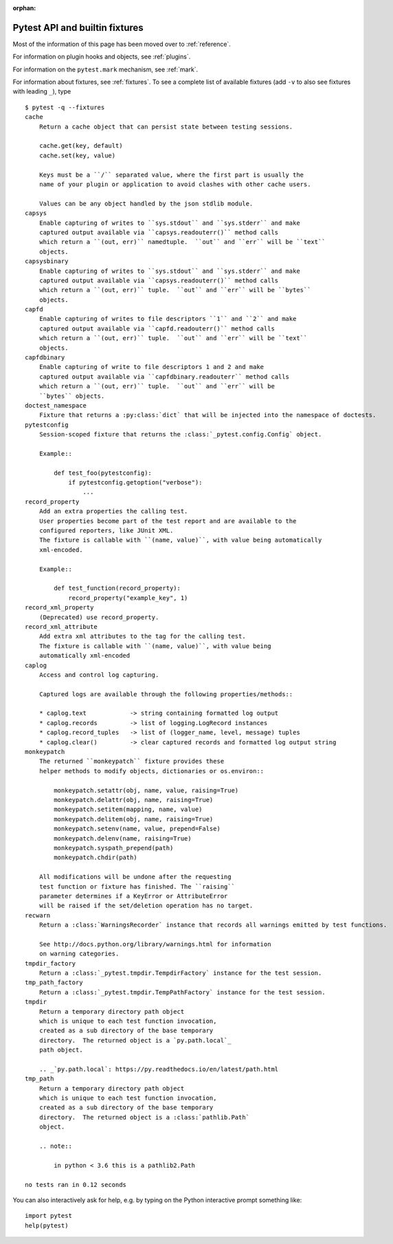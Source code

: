 :orphan:

.. _`pytest helpers`:

Pytest API and builtin fixtures
================================================


Most of the information of this page has been moved over to :ref:`reference`.

For information on plugin hooks and objects, see :ref:`plugins`.

For information on the ``pytest.mark`` mechanism, see :ref:`mark`.

For information about fixtures, see :ref:`fixtures`. To see a complete list of available fixtures (add ``-v`` to also see fixtures with leading ``_``), type ::

    $ pytest -q --fixtures
    cache
        Return a cache object that can persist state between testing sessions.

        cache.get(key, default)
        cache.set(key, value)

        Keys must be a ``/`` separated value, where the first part is usually the
        name of your plugin or application to avoid clashes with other cache users.

        Values can be any object handled by the json stdlib module.
    capsys
        Enable capturing of writes to ``sys.stdout`` and ``sys.stderr`` and make
        captured output available via ``capsys.readouterr()`` method calls
        which return a ``(out, err)`` namedtuple.  ``out`` and ``err`` will be ``text``
        objects.
    capsysbinary
        Enable capturing of writes to ``sys.stdout`` and ``sys.stderr`` and make
        captured output available via ``capsys.readouterr()`` method calls
        which return a ``(out, err)`` tuple.  ``out`` and ``err`` will be ``bytes``
        objects.
    capfd
        Enable capturing of writes to file descriptors ``1`` and ``2`` and make
        captured output available via ``capfd.readouterr()`` method calls
        which return a ``(out, err)`` tuple.  ``out`` and ``err`` will be ``text``
        objects.
    capfdbinary
        Enable capturing of write to file descriptors 1 and 2 and make
        captured output available via ``capfdbinary.readouterr`` method calls
        which return a ``(out, err)`` tuple.  ``out`` and ``err`` will be
        ``bytes`` objects.
    doctest_namespace
        Fixture that returns a :py:class:`dict` that will be injected into the namespace of doctests.
    pytestconfig
        Session-scoped fixture that returns the :class:`_pytest.config.Config` object.

        Example::

            def test_foo(pytestconfig):
                if pytestconfig.getoption("verbose"):
                    ...
    record_property
        Add an extra properties the calling test.
        User properties become part of the test report and are available to the
        configured reporters, like JUnit XML.
        The fixture is callable with ``(name, value)``, with value being automatically
        xml-encoded.

        Example::

            def test_function(record_property):
                record_property("example_key", 1)
    record_xml_property
        (Deprecated) use record_property.
    record_xml_attribute
        Add extra xml attributes to the tag for the calling test.
        The fixture is callable with ``(name, value)``, with value being
        automatically xml-encoded
    caplog
        Access and control log capturing.

        Captured logs are available through the following properties/methods::

        * caplog.text            -> string containing formatted log output
        * caplog.records         -> list of logging.LogRecord instances
        * caplog.record_tuples   -> list of (logger_name, level, message) tuples
        * caplog.clear()         -> clear captured records and formatted log output string
    monkeypatch
        The returned ``monkeypatch`` fixture provides these
        helper methods to modify objects, dictionaries or os.environ::

            monkeypatch.setattr(obj, name, value, raising=True)
            monkeypatch.delattr(obj, name, raising=True)
            monkeypatch.setitem(mapping, name, value)
            monkeypatch.delitem(obj, name, raising=True)
            monkeypatch.setenv(name, value, prepend=False)
            monkeypatch.delenv(name, raising=True)
            monkeypatch.syspath_prepend(path)
            monkeypatch.chdir(path)

        All modifications will be undone after the requesting
        test function or fixture has finished. The ``raising``
        parameter determines if a KeyError or AttributeError
        will be raised if the set/deletion operation has no target.
    recwarn
        Return a :class:`WarningsRecorder` instance that records all warnings emitted by test functions.

        See http://docs.python.org/library/warnings.html for information
        on warning categories.
    tmpdir_factory
        Return a :class:`_pytest.tmpdir.TempdirFactory` instance for the test session.
    tmp_path_factory
        Return a :class:`_pytest.tmpdir.TempPathFactory` instance for the test session.
    tmpdir
        Return a temporary directory path object
        which is unique to each test function invocation,
        created as a sub directory of the base temporary
        directory.  The returned object is a `py.path.local`_
        path object.

        .. _`py.path.local`: https://py.readthedocs.io/en/latest/path.html
    tmp_path
        Return a temporary directory path object
        which is unique to each test function invocation,
        created as a sub directory of the base temporary
        directory.  The returned object is a :class:`pathlib.Path`
        object.

        .. note::

            in python < 3.6 this is a pathlib2.Path

    no tests ran in 0.12 seconds

You can also interactively ask for help, e.g. by typing on the Python interactive prompt something like::

    import pytest
    help(pytest)
